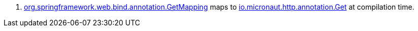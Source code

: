 <.> https://docs.spring.io/spring-framework/docs/current/javadoc-api/org/springframework/web/bind/annotation/GetMapping.html[org.springframework.web.bind.annotation.GetMapping] maps to https://docs.micronaut.io/latest/api/io/micronaut/http/annotation/Get.html[io.micronaut.http.annotation.Get] at compilation time.